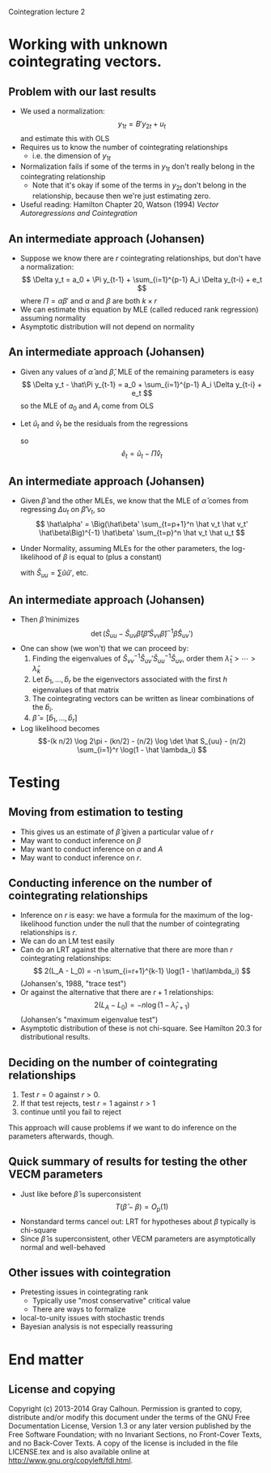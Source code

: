 Cointegration lecture 2
#+AUTHOR: Gray Calhoun
#+DATE: November 9th, 2014, version \version


* Working with unknown cointegrating vectors.
** Problem with our last results
   + We used a normalization:
     \[
     y_{1t} = B' y_{2t} + u_t
     \]
     and estimate this with OLS
   + Requires us to know the number of cointegrating relationships
     + i.e. the dimension of $y_{1t}$
   + Normalization fails if some of the terms in $y_{1t}$ don't really
     belong in the cointegrating relationship
     + Note that it's okay if some of the terms in $y_{2t}$ don't
       belong in the relationship, because then we're just estimating
       zero.
   + Useful reading: Hamilton Chapter 20, Watson (1994) /Vector
     Autoregressions and Cointegration/
** An intermediate approach (Johansen)
   + Suppose we know there are $r$ cointegrating relationships, but don't
     have a normalization:
     \[
     \Delta y_t = a_0 + \Pi y_{t-1} + \sum_{i=1}^{p-1} A_i \Delta y_{t-i} + e_t
     \]
     where $\Pi = \alpha \beta'$ and $\alpha$ and $\beta$ are both $k \times r$
   + We can estimate this equation by MLE (called reduced rank regression)
     assuming normality
   + Asymptotic distribution will not depend on normality
** An intermediate approach (Johansen)
   + Given any values of $\hat\alpha$ and $\hat\beta$, MLE of the
     remaining parameters is easy
     \[
     \Delta y_t  - \hat\Pi y_{t-1} = a_0 + \sum_{i=1}^{p-1} A_i \Delta y_{t-i} + e_t
     \]
     so the MLE of $a_0$ and $A_i$ come from OLS
   + Let $\hat u_{t}$ and $\hat v_t$ be the residuals from the regressions
     \begin{gather*}
     \Delta y_t = a_0 + \sum_{i=1}^{p-1} A_i \Delta y_{t-i} + u_t \\
     y_{t-1} = a_0 + \sum_{i=1}^{p-1} A_i \Delta y_{t-i} + v_t
     \end{gather*}
     so
     \[
     \hat e_t = \hat u_t - \hat \Pi \hat v_t
     \]
** An intermediate approach (Johansen)
   + Given $\hat\beta$ and the other MLEs, we know that the MLE of
     $\hat\alpha$ comes from regressing $\Delta u_t$ on $\hat\beta'
     v_{t}$, so
     \[
     \hat\alpha' = \Big(\hat\beta' \sum_{t=p+1}^n \hat v_t \hat v_t' \hat\beta\Big)^{-1}
     \hat\beta' \sum_{t=p}^n \hat v_t \hat u_t
     \]
   + Under Normality, assuming MLEs for the other parameters, the
     log-likelihood of $\beta$ is equal to (plus a constant)
     \begin{align*}
     -(n/2) &\log \det \hat \Sigma \\
     &= (-n/2) \log \det \sum_{t=p}^n
       (\hat u_t - \hat\alpha \hat\beta' \hat v_t) (\hat u_t - \hat\alpha \hat\beta' \hat v_t)' \\
     &= (-n/2) \log \det
         (\hat S_{uu} - \hat S_{uv} \hat\beta (\hat\beta' \hat S_{vv} \hat\beta)^{-1} \hat\beta \hat S_{uv}')
     \end{align*}
     with $\hat S_{uu} = \sum \hat u \hat u'$, etc.
** An intermediate approach (Johansen)
   + Then $\hat\beta$ minimizes
     \[\det(\hat S_{uu} - \hat S_{uv} \hat\beta (\hat\beta' \hat S_{vv} \hat\beta)^{-1} \hat\beta \hat S_{uv}') \]
   + One can show (we won't) that we can proceed by:
     1) Finding the eigenvalues of $\hat S_{vv}^{-1} \hat S_{uv}' \hat
        S_{uu}^{-1} \hat S_{uv}$, order them $\hat\lambda_1 > \cdots > \hat\lambda_k$
     2) Let $\hat b_1,\dots,\hat b_r$ be the eigenvectors associated with
        the first $h$ eigenvalues of that matrix
     3) The cointegrating vectors can be written as linear combinations of the $\hat b_i$.
     4) $\hat\beta = [\hat b_1, \dots, \hat b_r]$
   + Log likelihood becomes
     \[-(k n/2) \log 2\pi - (kn/2) - (n/2) \log \det \hat S_{uu} - (n/2) \sum_{i=1}^r \log(1 - \hat \lambda_i) \]
* Testing
** Moving from estimation to testing
   + This gives us an estimate of $\hat\beta$ given a particular value of $r$
   + May want to conduct inference on $\beta$
   + May want to conduct inference on $\alpha$ and $A$
   + May want to conduct inference on $r$.
** Conducting inference on the number of cointegrating relationships
   + Inference on $r$ is easy: we have a formula for the maximum of
     the log-likelihood function under the null that the number of
     cointegrating relationships is $r$.
   + We can do an LM test easily
   + Can do an LRT against the alternative that there are more than
     $r$ cointegrating relationships:
     \[
     2(L_A - L_0) = -n \sum_{i=r+1}^{k-1} \log(1 - \hat\lambda_i)
     \]
     (Johansen's, 1988, "trace test")
   + Or against the alternative that there are $r+1$ relationships:
     \[
     2(L_A - L_0) = -n \log(1 - \hat\lambda_{r+1})
     \]
     (Johansen's "maximum eigenvalue test")
   + Asymptotic distribution of these is not chi-square. See Hamilton
     20.3 for distributional results.
** Deciding on the number of cointegrating relationships
   1) Test $r = 0$ against $r > 0$.
   2) If that test rejects, test $r = 1$ against $r > 1$
   3) continue until you fail to reject

   This approach will cause problems if we want to do inference on the
   parameters afterwards, though.
** Quick summary of results for testing the other VECM parameters
   + Just like before $\hat\beta$ is superconsistent
     \[
     T(\hat \beta - \beta) = O_p(1)
     \]
   + Nonstandard terms cancel out: LRT for hypotheses about $\beta$
     typically is chi-square
   + Since $\hat\beta$ is superconsistent, other VECM parameters are
     asymptotically normal and well-behaved
** Other issues with cointegration
   + Pretesting issues in cointegrating rank
     + Typically use "most conservative" critical value
     + There are ways to formalize
   + local-to-unity issues with stochastic trends
   + Bayesian analysis is not especially reassuring
* End matter
** License and copying
   Copyright (c) 2013-2014 Gray Calhoun. Permission is granted to copy,
   distribute and/or modify this document under the terms of the GNU
   Free Documentation License, Version 1.3 or any later version
   published by the Free Software Foundation; with no Invariant
   Sections, no Front-Cover Texts, and no Back-Cover Texts. A copy of
   the license is included in the file LICENSE.tex and is also
   available online at [[http://www.gnu.org/copyleft/fdl.html]].
** COMMENT slide setup
#+BEAMER_FRAME_LEVEL: 2
#+OPTIONS: toc:nil
#+LaTeX_CLASS: beamer
#+LaTeX_CLASS_OPTIONS: [presentation,fleqn,t,serif,10pt]
#+STARTUP: beamer
#+LaTeX_HEADER: \usepackage{url,microtype,tikz}
#+LaTeX_HEADER: \urlstyle{same}
#+LaTeX_HEADER: \frenchspacing
#+LaTeX_HEADER: \usepackage{xcolor}
#+LaTeX_HEADER: \usepackage[osf]{sourcecodepro}
#+LaTeX_HEADER: \usepackage[charter]{mathdesign}
#+LaTeX_HEADER: \usecolortheme{dove}
#+LaTeX_HEADER: \usemintedstyle{pastie}
#+LaTeX_HEADER: \DisableLigatures{family = tt*}
#+LaTeX_HEADER: \setbeamertemplate{navigation symbols}{}
#+LaTeX_HEADER: \setbeamertemplate{items}[circle]
#+LaTeX_HEADER: \setbeamerfont{sec title}{parent=title}
#+LaTeX_HEADER: \setbeamercolor{sec title}{parent=titlelike}
#+LaTeX_HEADER: \setbeamerfont{frametitle}{size=\normalsize}
#+LaTeX_HEADER: \setbeamertemplate{frametitle}{\vspace{\baselineskip}\underline{\insertframetitle\vphantom{g}}}
#+LaTeX_HEADER: \setbeamertemplate{itemize/enumerate body begin}{\setlength{\leftmargini}{0pt}}
#+LaTeX_HEADER: \setbeamertemplate{enumerate item}{\insertenumlabel.}
#+LaTeX_HEADER: \setbeamertemplate{enumerate subitem}{\insertenumlabel.\insertsubenumlabel.}
#+LaTeX_HEADER: \setbeamertemplate{enumerate subsubitem}{\insertenumlabel.\insertsubenumlabel.\insertsubsubenumlabel.}
#+LaTeX_HEADER: \setbeamertemplate{enumerate mini template}{\insertenumlabel}
#+LaTeX_HEADER: \input{../VERSION.tex}
#+LaTeX_HEADER: \input{../tex/macros.tex}

#+MACRO: s \vspace{\baselineskip}
